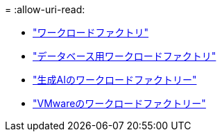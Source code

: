 = 
:allow-uri-read: 


* https://docs.netapp.com/us-en/workload-family/media/workload-factory-notice.pdf["ワークロードファクトリ"^]
* https://docs.netapp.com/us-en/workload-family/media/workload-factory-databases-notice.pdf["データベース用ワークロードファクトリ"^]
* https://docs.netapp.com/us-en/workload-family/media/workload-factory-genai-notice.pdf["生成AIのワークロードファクトリー"^]
* https://docs.netapp.com/us-en/workload-family/media/workload-factory-vmware-notice.pdf["VMwareのワークロードファクトリー"^]

